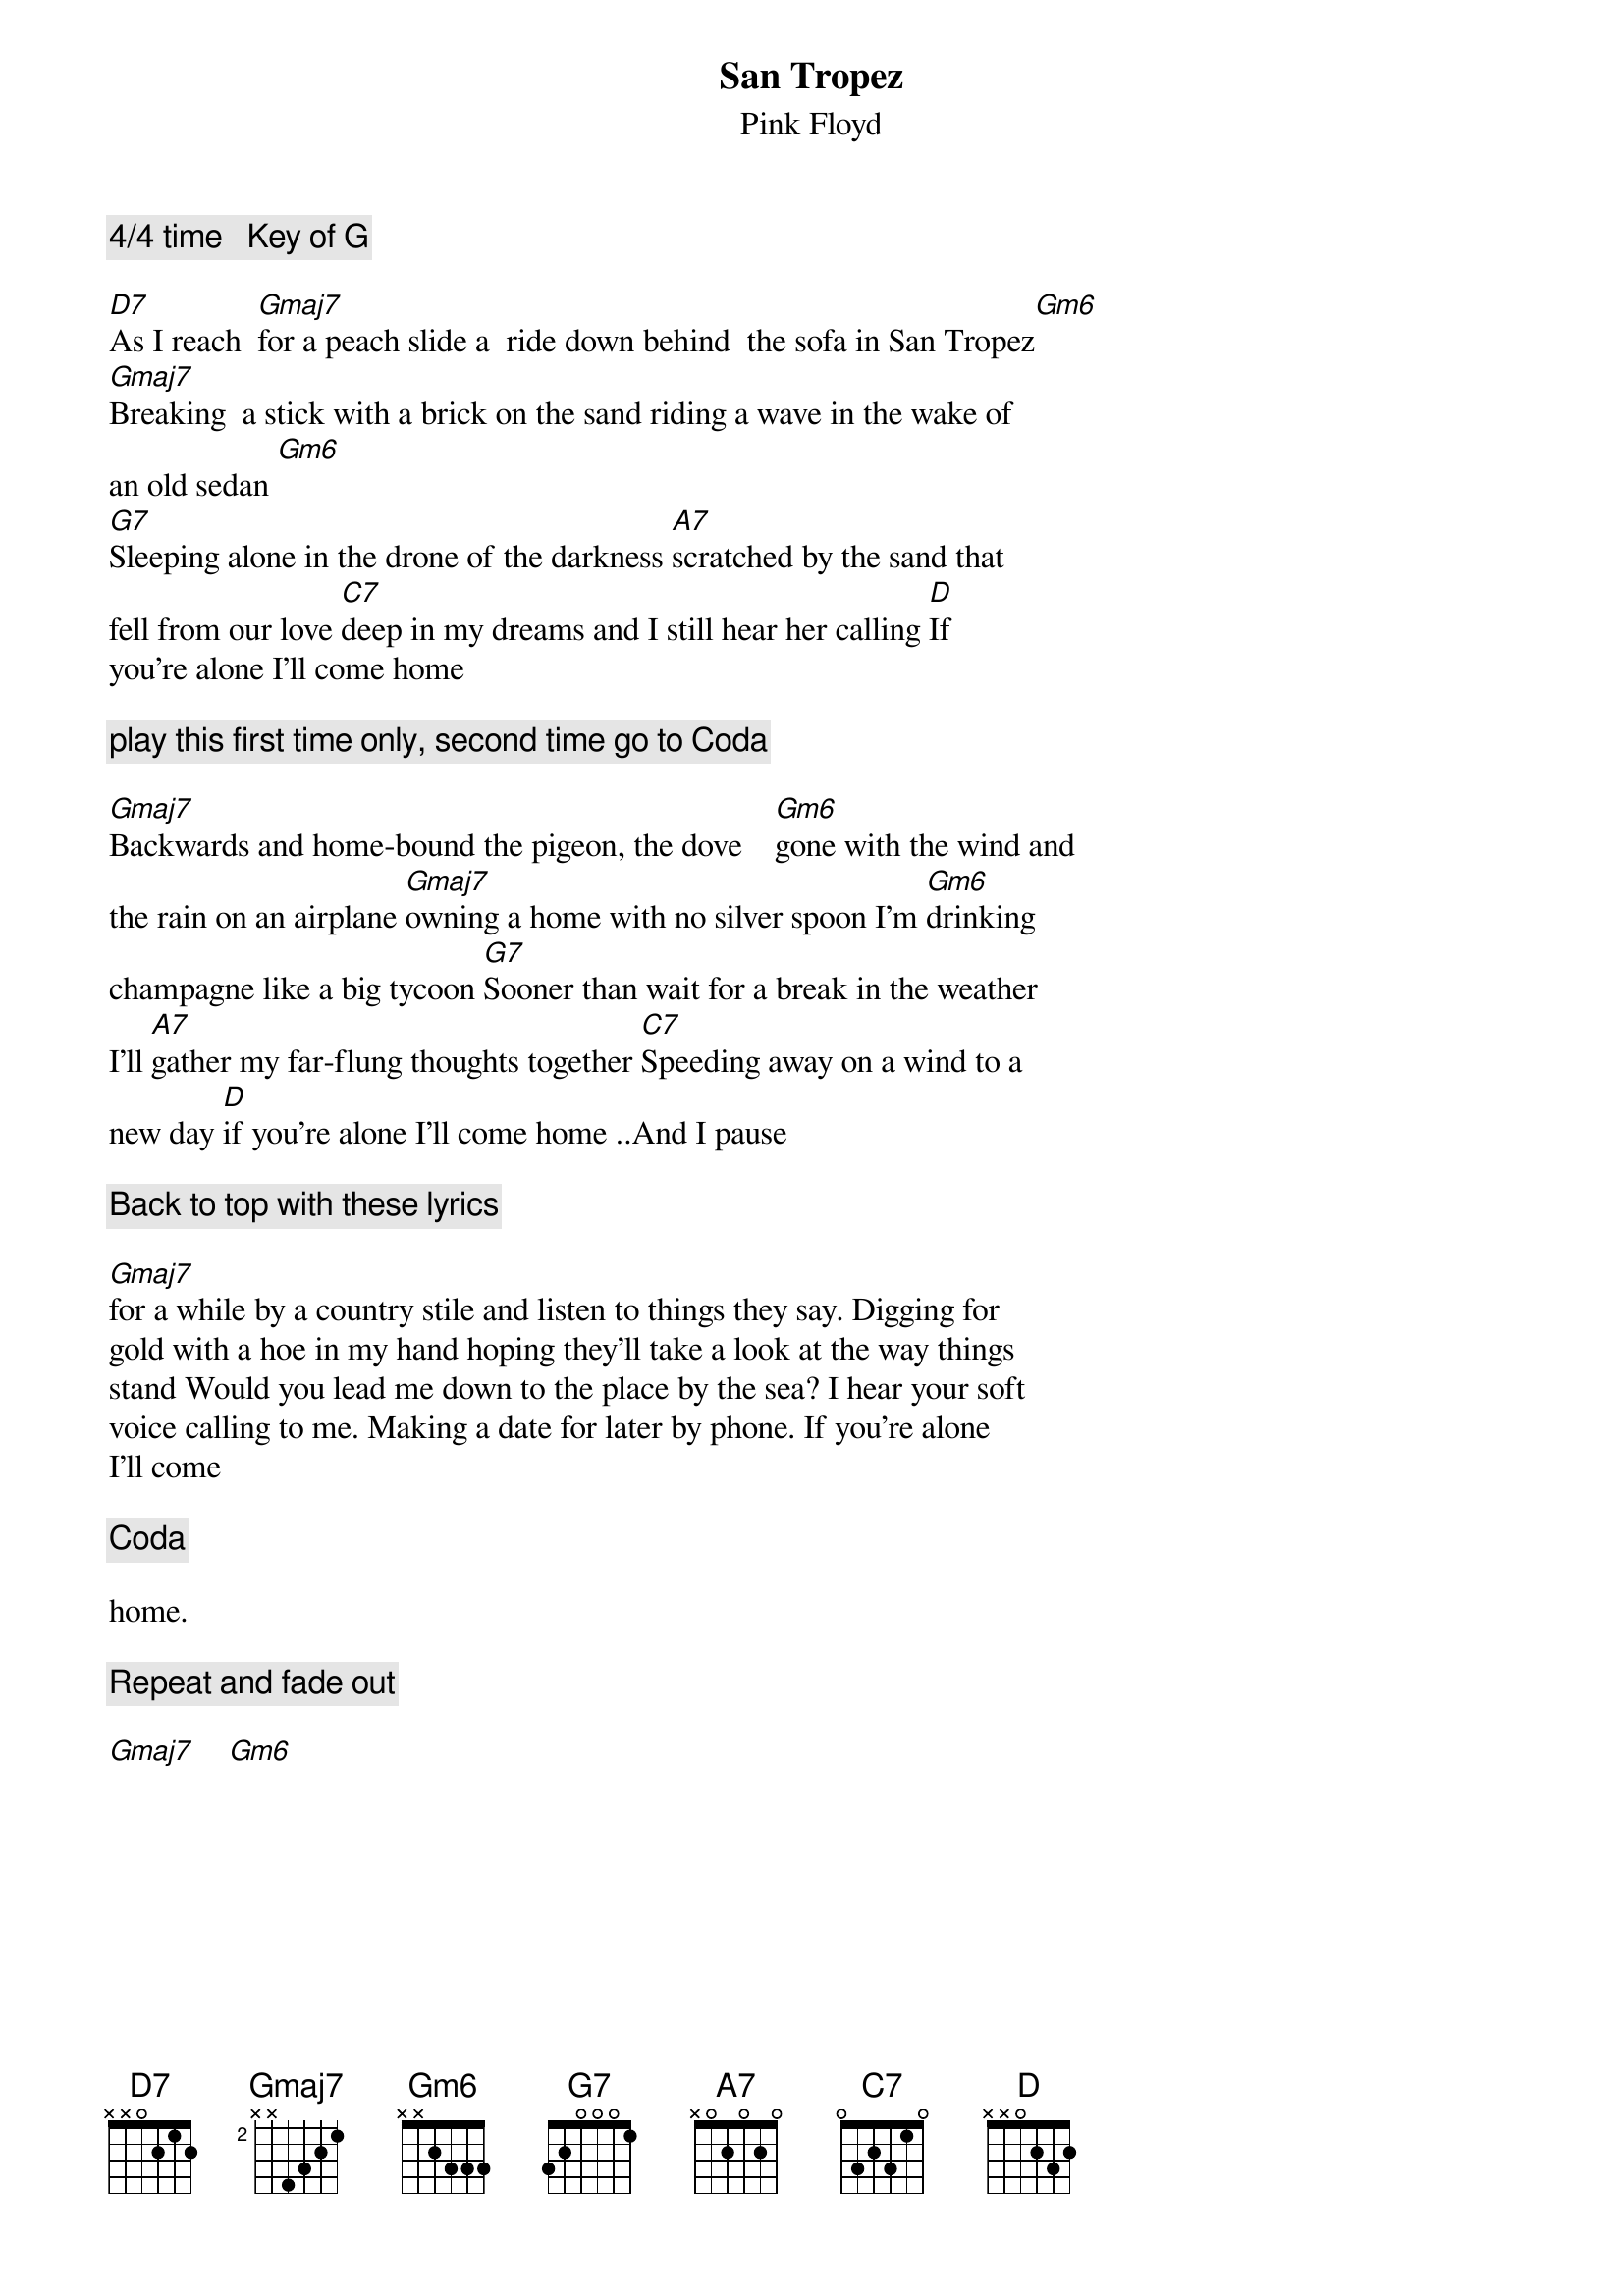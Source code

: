 # From: goet8570@mach1.wlu.ca (James Goetz u)
{t:San Tropez}
{st:Pink Floyd}
#Music and Words by Roger Waters
#As recorded by Pink Floyd on Meddle

{c:4/4 time   Key of G}

[D7]As I reach  [Gmaj7]for a peach slide a  ride down behind  the sofa in San Tropez[Gm6]
[Gmaj7]Breaking  a stick with a brick on the sand riding a wave in the wake of 
an old sedan [Gm6]
[G7]Sleeping alone in the drone of the darkness [A7]scratched by the sand that 
fell from our love [C7]deep in my dreams and I still hear her calling [D]If 
you're alone I'll come home

{c:play this first time only, second time go to Coda}

[Gmaj7]Backwards and home-bound the pigeon, the dove    [Gm6]gone with the wind and 
the rain on an airplane [Gmaj7]owning a home with no silver spoon I'm [Gm6]drinking 
champagne like a big tycoon [G7]Sooner than wait for a break in the weather 
I'll [A7]gather my far-flung thoughts together [C7]Speeding away on a wind to a 
new day [D]if you're alone I'll come home ..And I pause

{c:Back to top with these lyrics}

[Gmaj7]for a while by a country stile and listen to things they say. Digging for 
gold with a hoe in my hand hoping they'll take a look at the way things 
stand Would you lead me down to the place by the sea? I hear your soft 
voice calling to me. Making a date for later by phone. If you're alone 
I'll come

{c:Coda}

home.

{c:Repeat and fade out}

[Gmaj7]    [Gm6]

